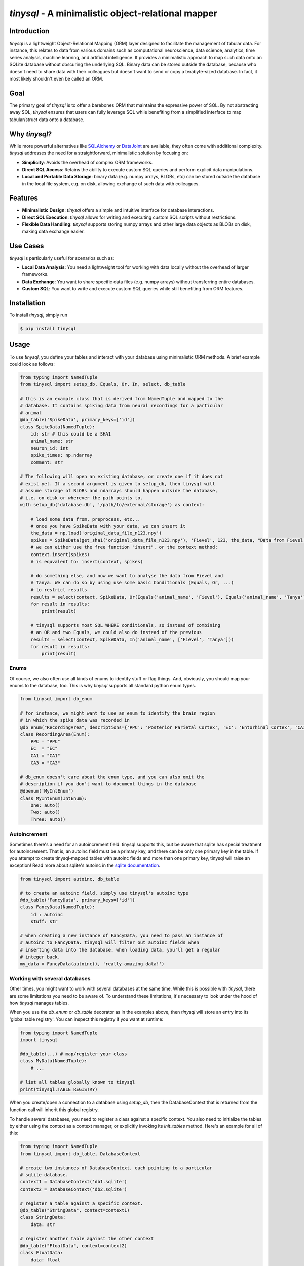 `tinysql` - A minimalistic object-relational mapper
===================================================

Introduction
------------

`tinysql` is a lightweight Object-Relational Mapping (ORM) layer designed to facilitate the management of tabular data.
For instance, this relates to data from various domains such as computational neuroscience, data science, analytics, time series analysis, machine learning, and artificial intelligence.
It provides a minimalistic approach to map such data onto an SQLite database without obscuring the underlying SQL.
Binary data can be stored outside the database, because who doesn't need to share data with their colleagues but doesn't want to send or copy a terabyte-sized database.
In fact, it most likely shouldn't even be called an ORM.


Goal
----
The primary goal of `tinysql` is to offer a barebones ORM that maintains the expressive power of SQL.
By not abstracting away SQL, `tinysql` ensures that users can fully leverage SQL while benefiting from a simplified interface to map tabular/struct data onto a database.


Why `tinysql`?
--------------
While more powerful alternatives like `SQLAlchemy <https://www.sqlalchemy.org>`_ or `DataJoint <https://www.datajoint.com/>`_ are available, they often come with additional complexity.
`tinysql` addresses the need for a straightforward, minimalistic solution by focusing on:

* **Simplicity**: Avoids the overhead of complex ORM frameworks.
* **Direct SQL Access**: Retains the ability to execute custom SQL queries and perform explicit data manipulations.
* **Local and Portable Data Storage**: binary data (e.g. numpy arrays, BLOBs, etc) can be stored outside the database in the local file system, e.g. on disk, allowing exchange of such data with colleagues.


Features
--------
* **Minimalistic Design**: `tinysql` offers a simple and intuitive interface for database interactions.
* **Direct SQL Execution**: `tinysql` allows for writing and executing custom SQL scripts without restrictions.
* **Flexible Data Handling**: `tinysql` supports storing numpy arrays and other large data objects as BLOBs on disk, making data exchange easier.


Use Cases
---------
`tinysql` is particularly useful for scenarios such as:

* **Local Data Analysis**: You need a lightweight tool for working with data locally without the overhead of larger frameworks.
* **Data Exchange**: You want to share specific data files (e.g. numpy arrays) without transferring entire databases.
* **Custom SQL**: You want to write and execute custom SQL queries while still benefiting from ORM features.


Installation
------------

To install `tinysql`, simply run

.. code-block:: sh

    $ pip install tinysql


Usage
-----

To use `tinysql`, you define your tables and interact with your database using minimalistic ORM methods.
A brief example could look as follows:

.. code-block:: python

    from typing import NamedTuple
    from tinysql import setup_db, Equals, Or, In, select, db_table

    # this is an example class that is derived from NamedTuple and mapped to the
    # database. It contains spiking data from neural recordings for a particular
    # animal
    @db_table('SpikeData', primary_keys=['id'])
    class SpikeData(NamedTuple):
        id: str # this could be a SHA1
        animal_name: str
        neuron_id: int
        spike_times: np.ndarray
        comment: str

    # The following will open an existing database, or create one if it does not
    # exist yet. If a second argument is given to setup_db, then tinysql will
    # assume storage of BLOBs and ndarrays should happen outside the database,
    # i.e. on disk or wherever the path points to.
    with setup_db('database.db', '/path/to/external/storage') as context:

        # load some data from, preprocess, etc...
        # once you have SpikeData with your data, we can insert it
        the_data = np.load('original_data_file_n123.npy')
        spikes = SpikeData(get_sha1('original_data_file_n123.npy'), 'Fievel', 123, the_data, "Data from Fievel's 123rd neuron")
        # we can either use the free function "insert", or the context method:
        context.insert(spikes)
        # is equvalent to: insert(context, spikes)

        # do something else, and now we want to analyse the data from Fievel and
        # Tanya. We can do so by using use some basic Conditionals (Equals, Or, ...)
        # to restrict results
        results = select(context, SpikeData, Or(Equals('animal_name', 'Fievel'), Equals('animal_name', 'Tanya')))
        for result in results:
            print(result)

        # tinysql supports most SQL WHERE conditionals, so instead of combining
        # an OR and two Equals, we could also do instead of the previous
        results = select(context, SpikeData, In('animal_name', ['Fievel', 'Tanya']))
        for result in results:
            print(result)

Enums
~~~~~

Of course, we also often use all kinds of enums to identify stuff or flag things.
And, obviously, you should map your enums to the database, too.
This is why `tinysql` supports all standard python enum types.

.. code-block:: python

    from tinysql import db_enum

    # for instance, we might want to use an enum to identify the brain region
    # in which the spike data was recorded in
    @db_enum("RecordingArea", descriptions={'PPC': 'Posterior Parietal Cortex', 'EC': 'Entorhinal Cortex', 'CA1': 'Cornu Ammonis 1', 'CA3': 'Cornu Ammonus 3'})
    class RecordingArea(Enum):
        PPC = "PPC"
        EC  = "EC"
        CA1 = "CA1"
        CA3 = "CA3"

    # db_enum doesn't care about the enum type, and you can also omit the
    # description if you don't want to document things in the database
    @dbenum('MyIntEnum')
    class MyIntEnum(IntEnum):
        One: auto()
        Two: auto()
        Three: auto()

Autoincrement
~~~~~~~~~~~~~

Sometimes there's a need for an autoincrement field. tinysql supports this, but
be aware that sqlite has special treatment for autoincrement. That is, an
autoinc field must be a primary key, and there can be only one primary key in
the table. If you attempt to create tinysql-mapped tables with autoinc fields
and more than one primary key, tinysql will raise an exception! Read more about
sqlite's autoinc in the `sqlite documentation <https://www.sqlite.org/autoinc.html>`_.

.. code-block:: python

    from tinysql import autoinc, db_table

    # to create an autoinc field, simply use tinysql's autoinc type
    @db_table('FancyData', primary_keys=['id'])
    class FancyData(NamedTuple):
        id : autoinc
        stuff: str

    # when creating a new instance of FancyData, you need to pass an instance of
    # autoinc to FancyData. tinysql will filter out autoinc fields when
    # inserting data into the database. when loading data, you'll get a regular
    # integer back.
    my_data = FancyData(autoinc(), 'really amazing data!')


Working with several databases
~~~~~~~~~~~~~~~~~~~~~~~~~~~~~~

Other times, you might want to work with several databases at the same time.
While this is possible with `tinysql`, there are some limitations you need to be
aware of. To understand these limitations, it's necessary to look under the hood
of how `tinysql` manages tables.

When you use the `db_enum` or `db_table` decorator as in the examples above,
then `tinysql` will store an entry into its 'global table registry'. You can
inspect this registry if you want at runtime:

.. code-block:: python

    from typing import NamedTuple
    import tinysql

    @db_table(...) # map/register your class
    class MyData(NamedTuple):
        # ...

    # list all tables globally known to tinysql
    print(tinysql.TABLE_REGISTRY)


When you create/open a connection to a database using `setup_db`, then the
DatabaseContext that is returned from the function call will inherit this global
registry.

To handle several databases, you need to register a class against a specific
context. You also need to initialize the tables by either using the context as a
context manager, or explicitly invoking its `init_tables` method. Here's an
example for all of this:

.. code-block:: python

    from typing import NamedTuple
    from tinysql import db_table, DatabaseContext

    # create two instances of DatabaseContext, each pointing to a particular
    # sqlite database.
    context1 = DatabaseContext('db1.sqlite')
    context2 = DatabaseContext('db2.sqlite')

    # register a table against a specific context.
    @db_table("StringData", context=context1)
    class StringData:
        data: str

    # register another table against the other context
    @db_table("FloatData", context=context2)
    class FloatData:
        data: float

    # at this point, StringData will be only known to context1, while
    # FloatData will only be known to context2. We need to make sure that the
    # tables get initialized. This can be done either via a context manager, or
    # explicitly:

    with context1:
        # do something with the context, like adding string data to this
        # database
        context1.insert(StringData("wow!"))

    # Note that the connection to the database will be closed once the context
    # manager goes out of context. That is, any further operation against the
    # database with context1 will now fail
    context1.insert(StringData("this will fail"))

    # the alternative is to explicitly initialize the tables.
    context2.init_tables()
    # and then use it
    context2.insert(FloatData(42.0))
    # make sure to close the context when you're done. This will close the
    # connection to the database
    context2.close()


Extending `tinysql` with other types
~~~~~~~~~~~~~~~~~~~~~~~~~~~~~~~~~~~~

If you wish to extend `tinysql` with other types than the standard types that it
already supports, autoinc, np.ndarray, and other BLOBs, then best have a look at
`tinysql`'s `TYPE_MAPPING` variable. This is simply a dict which contains a map
from a type that you want to use in a type annotation to the sqlite database
type and some additional flag. You can either inject your own type mappings into
`TYPE_MAPPING`, or change it directly there (remember, tinysql is as basic as it
gets, and a 'single file package').


Contributing
------------
Contributions are welcome!
If you have suggestions, bug reports, or want to contribute code, please open an issue or submit a pull request on GitHub.


License
-------
`tinysql` is licensed under the MIT License.
See the `LICENSE <LICENSE>`_ file for details.

